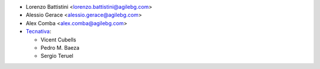 * Lorenzo Battistini <lorenzo.battistini@agilebg.com>
* Alessio Gerace <alessio.gerace@agilebg.com>
* Alex Comba <alex.comba@agilebg.com>
* `Tecnativa <https://www.tecnativa.com>`__:

  * Vicent Cubells
  * Pedro M. Baeza
  * Sergio Teruel
